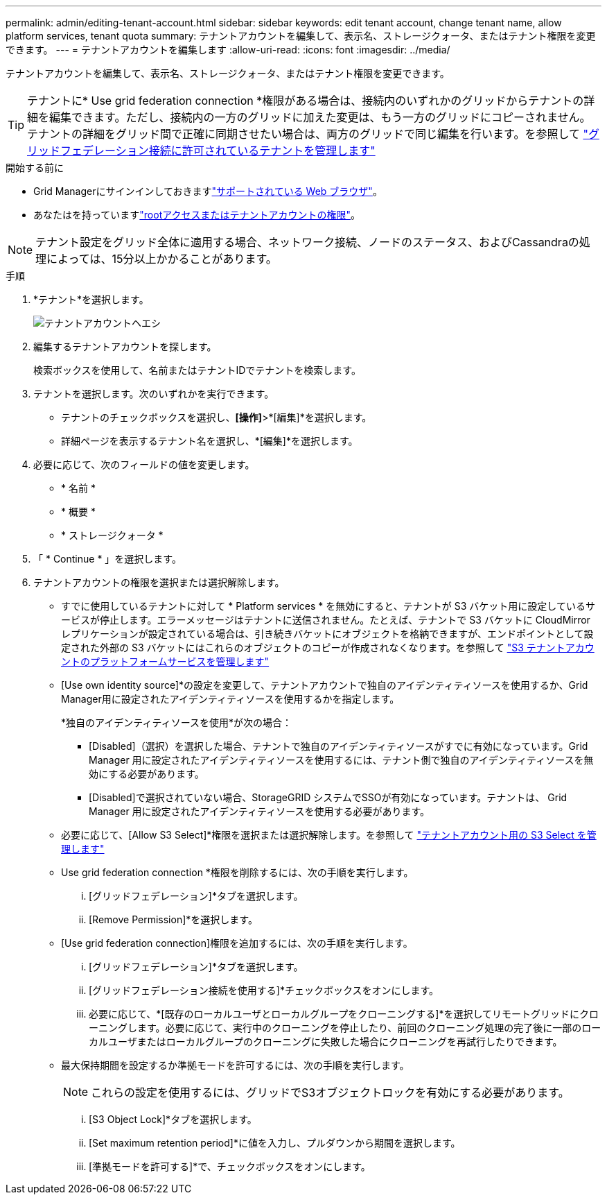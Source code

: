 ---
permalink: admin/editing-tenant-account.html 
sidebar: sidebar 
keywords: edit tenant account, change tenant name, allow platform services, tenant quota 
summary: テナントアカウントを編集して、表示名、ストレージクォータ、またはテナント権限を変更できます。 
---
= テナントアカウントを編集します
:allow-uri-read: 
:icons: font
:imagesdir: ../media/


[role="lead"]
テナントアカウントを編集して、表示名、ストレージクォータ、またはテナント権限を変更できます。


TIP: テナントに* Use grid federation connection *権限がある場合は、接続内のいずれかのグリッドからテナントの詳細を編集できます。ただし、接続内の一方のグリッドに加えた変更は、もう一方のグリッドにコピーされません。テナントの詳細をグリッド間で正確に同期させたい場合は、両方のグリッドで同じ編集を行います。を参照して link:grid-federation-manage-tenants.html["グリッドフェデレーション接続に許可されているテナントを管理します"]

.開始する前に
* Grid Managerにサインインしておきますlink:../admin/web-browser-requirements.html["サポートされている Web ブラウザ"]。
* あなたはを持っていますlink:admin-group-permissions.html["rootアクセスまたはテナントアカウントの権限"]。



NOTE: テナント設定をグリッド全体に適用する場合、ネットワーク接続、ノードのステータス、およびCassandraの処理によっては、15分以上かかることがあります。

.手順
. *テナント*を選択します。
+
image::../media/tenant_accounts_page.png[テナントアカウントヘエシ]

. 編集するテナントアカウントを探します。
+
検索ボックスを使用して、名前またはテナントIDでテナントを検索します。

. テナントを選択します。次のいずれかを実行できます。
+
** テナントのチェックボックスを選択し、*[操作]*>*[編集]*を選択します。
** 詳細ページを表示するテナント名を選択し、*[編集]*を選択します。


. 必要に応じて、次のフィールドの値を変更します。
+
** * 名前 *
** * 概要 *
** * ストレージクォータ *


. 「 * Continue * 」を選択します。
. テナントアカウントの権限を選択または選択解除します。
+
** すでに使用しているテナントに対して * Platform services * を無効にすると、テナントが S3 バケット用に設定しているサービスが停止します。エラーメッセージはテナントに送信されません。たとえば、テナントで S3 バケットに CloudMirror レプリケーションが設定されている場合は、引き続きバケットにオブジェクトを格納できますが、エンドポイントとして設定された外部の S3 バケットにはこれらのオブジェクトのコピーが作成されなくなります。を参照して link:manage-platform-services-for-tenants.html["S3 テナントアカウントのプラットフォームサービスを管理します"]
** [Use own identity source]*の設定を変更して、テナントアカウントで独自のアイデンティティソースを使用するか、Grid Manager用に設定されたアイデンティティソースを使用するかを指定します。
+
*独自のアイデンティティソースを使用*が次の場合：

+
*** [Disabled]（選択）を選択した場合、テナントで独自のアイデンティティソースがすでに有効になっています。Grid Manager 用に設定されたアイデンティティソースを使用するには、テナント側で独自のアイデンティティソースを無効にする必要があります。
*** [Disabled]で選択されていない場合、StorageGRID システムでSSOが有効になっています。テナントは、 Grid Manager 用に設定されたアイデンティティソースを使用する必要があります。


** 必要に応じて、[Allow S3 Select]*権限を選択または選択解除します。を参照して link:manage-s3-select-for-tenant-accounts.html["テナントアカウント用の S3 Select を管理します"]
** Use grid federation connection *権限を削除するには、次の手順を実行します。
+
... [グリッドフェデレーション]*タブを選択します。
... [Remove Permission]*を選択します。


** [Use grid federation connection]権限を追加するには、次の手順を実行します。
+
... [グリッドフェデレーション]*タブを選択します。
... [グリッドフェデレーション接続を使用する]*チェックボックスをオンにします。
... 必要に応じて、*[既存のローカルユーザとローカルグループをクローニングする]*を選択してリモートグリッドにクローニングします。必要に応じて、実行中のクローニングを停止したり、前回のクローニング処理の完了後に一部のローカルユーザまたはローカルグループのクローニングに失敗した場合にクローニングを再試行したりできます。


** 最大保持期間を設定するか準拠モードを許可するには、次の手順を実行します。
+

NOTE: これらの設定を使用するには、グリッドでS3オブジェクトロックを有効にする必要があります。

+
... [S3 Object Lock]*タブを選択します。
... [Set maximum retention period]*に値を入力し、プルダウンから期間を選択します。
... [準拠モードを許可する]*で、チェックボックスをオンにします。






